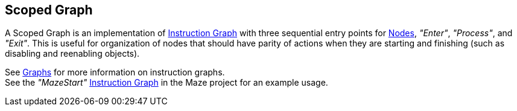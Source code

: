 [#manual/scoped-graph]

## Scoped Graph

A Scoped Graph is an implementation of <<manual/instruction-graph.html,Instruction Graph>> with three sequential entry points for <<manual/instruction-graph-node,Nodes>>, _"Enter"_, _"Process"_, and _"Exit"_. This is useful for organization of nodes that should have parity of actions when they are starting and finishing (such as disabling and reenabling objects).

See <<topics/graphs-1.html,Graphs>> for more information on instruction graphs. +
See the _"MazeStart"_ <<manual/instruction-graph.html,Instruction Graph>> in the Maze project for an example usage.

ifdef::backend-multipage_html5[]
<<reference/scoped-graph.html,Reference>>
endif::[]